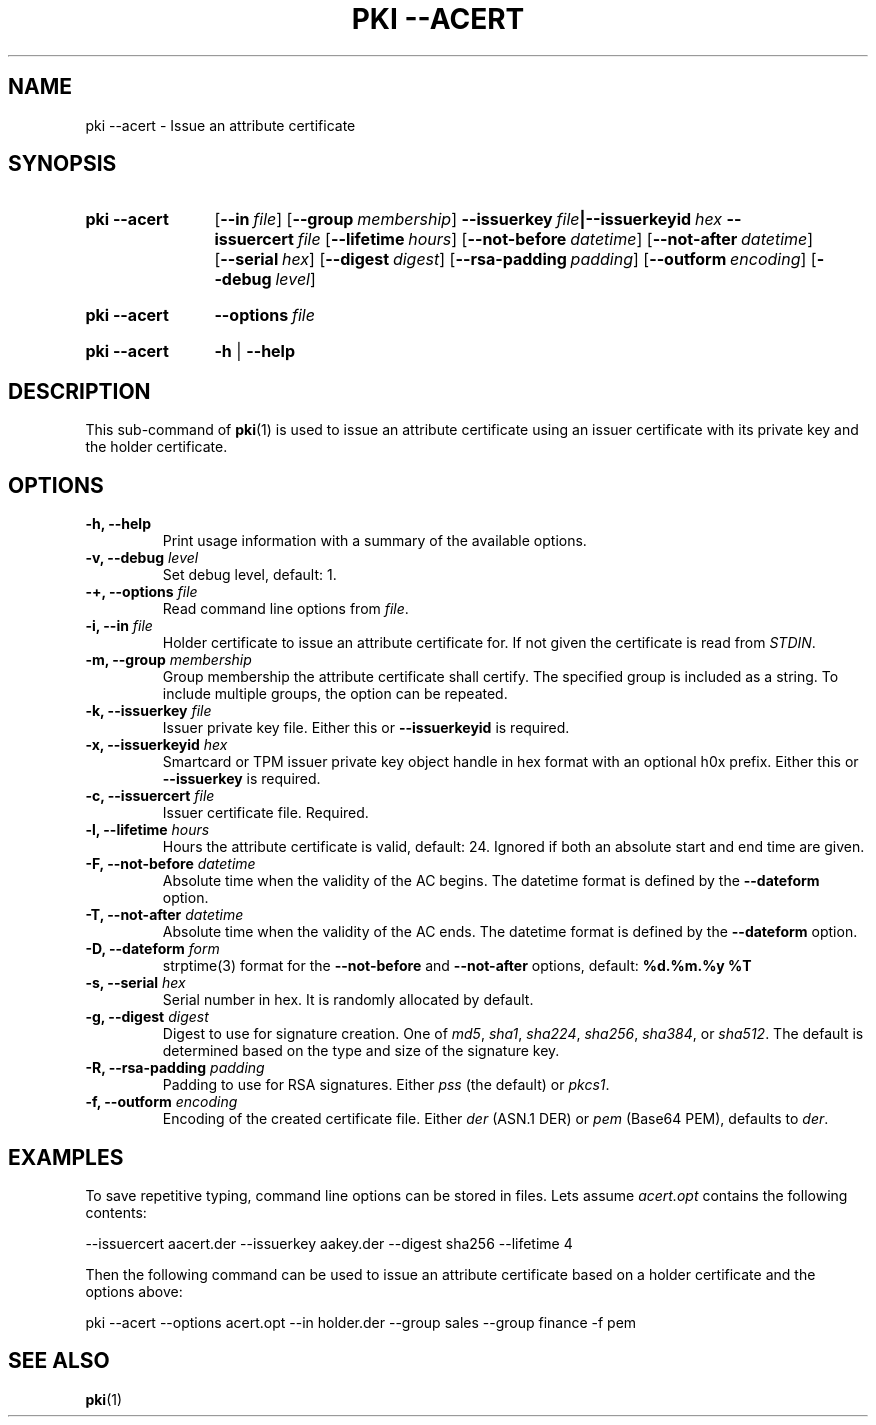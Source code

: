 .TH "PKI \-\-ACERT" 1 "2014-02-05" "6.0.0beta6" "strongSwan"
.
.SH "NAME"
.
pki \-\-acert \- Issue an attribute certificate
.
.SH "SYNOPSIS"
.
.SY pki\ \-\-acert
.OP \-\-in file
.OP \-\-group membership
.BI \-\-issuerkey\~ file |\-\-issuerkeyid\~ hex
.BI \-\-issuercert\~ file
.OP \-\-lifetime hours
.OP \-\-not-before datetime
.OP \-\-not-after datetime
.OP \-\-serial hex
.OP \-\-digest digest
.OP \-\-rsa\-padding padding
.OP \-\-outform encoding
.OP \-\-debug level
.YS
.
.SY pki\ \-\-acert
.BI \-\-options\~ file
.YS
.
.SY "pki \-\-acert"
.B \-h
|
.B \-\-help
.YS
.
.SH "DESCRIPTION"
.
This sub-command of
.BR pki (1)
is used to issue an attribute certificate using an issuer certificate with its
private key and the holder certificate.
.
.SH "OPTIONS"
.
.TP
.B "\-h, \-\-help"
Print usage information with a summary of the available options.
.TP
.BI "\-v, \-\-debug " level
Set debug level, default: 1.
.TP
.BI "\-+, \-\-options " file
Read command line options from \fIfile\fR.
.TP
.BI "\-i, \-\-in " file
Holder certificate to issue an attribute certificate for. If not given the
certificate is read from \fISTDIN\fR.
.TP
.BI "\-m, \-\-group " membership
Group membership the attribute certificate shall certify. The specified group
is included as a string. To include multiple groups, the option can be repeated.
.TP
.BI "\-k, \-\-issuerkey " file
Issuer private key file. Either this or
.B \-\-issuerkeyid
is required.
.TP
.BI "\-x, \-\-issuerkeyid " hex
Smartcard or TPM issuer private key object handle in hex format with an optional
h0x prefix. Either this or
.B \-\-issuerkey
is required.
.TP
.BI "\-c, \-\-issuercert " file
Issuer certificate file. Required.
.TP
.BI "\-l, \-\-lifetime " hours
Hours the attribute certificate is valid, default: 24. Ignored if both
an absolute start and end time are given.
.TP
.BI "\-F, \-\-not-before " datetime
Absolute time when the validity of the AC begins. The datetime format is
defined by the
.B \-\-dateform
option.
.TP
.BI "\-T, \-\-not-after " datetime
Absolute time when the validity of the AC ends. The datetime format is
defined by the
.B \-\-dateform
option.
.TP
.BI "\-D, \-\-dateform " form
strptime(3) format for the
.B \-\-not\-before
and
.B \-\-not\-after
options, default:
.B %d.%m.%y %T
.TP
.BI "\-s, \-\-serial " hex
Serial number in hex. It is randomly allocated by default.
.TP
.BI "\-g, \-\-digest " digest
Digest to use for signature creation. One of \fImd5\fR, \fIsha1\fR,
\fIsha224\fR, \fIsha256\fR, \fIsha384\fR, or \fIsha512\fR. The default is
determined based on the type and size of the signature key.
.TP
.BI "\-R, \-\-rsa\-padding " padding
Padding to use for RSA signatures. Either \fIpss\fR (the default) or \fIpkcs1\fR.
.TP
.BI "\-f, \-\-outform " encoding
Encoding of the created certificate file. Either \fIder\fR (ASN.1 DER) or
\fIpem\fR (Base64 PEM), defaults to \fIder\fR.
.
.SH "EXAMPLES"
.
To save repetitive typing, command line options can be stored in files.
Lets assume
.I acert.opt
contains the following contents:
.PP
.EX
  --issuercert aacert.der --issuerkey aakey.der --digest sha256 --lifetime 4
.EE
.PP
Then the following command can be used to issue an attribute certificate based
on a holder certificate and the options above:
.PP
.EX
  pki --acert --options acert.opt --in holder.der --group sales --group finance -f pem
.EE
.PP
.
.SH "SEE ALSO"
.
.BR pki (1)
